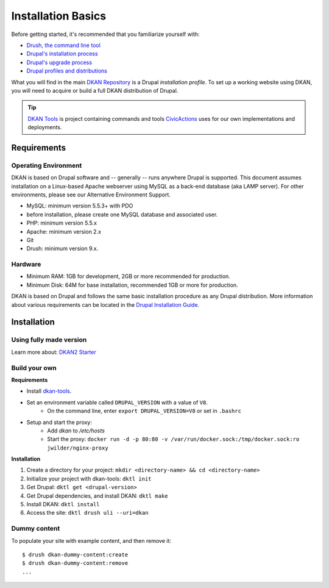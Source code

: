 Installation Basics
===================

Before getting started, it's recommended that you familiarize yourself
with:

-  `Drush, the command line tool <http://docs.drush.org/en/master/>`_
-  `Drupal's installation
   process <https://www.drupal.org/documentation/install>`_
-  `Drupal's upgrade process <https://www.drupal.org/upgrade>`_
-  `Drupal profiles and
   distributions <https://www.drupal.org/node/1089736#distributions-vs-installation-profiles>`_

What you will find in the main `DKAN
Repository <https://github.com/GetDKAN/dkan2>`__ is a Drupal
*installation profile*. To set up a working website using DKAN, you will
need to acquire or build a full DKAN distribution of Drupal.

.. tip:: `DKAN Tools <https://github.com/GetDKAN/dkan-tools>`_ is project
  containing commands and tools `CivicActions
  <https://civicactions.com/dkan/>`_ uses for our own implementations and
  deployments.

Requirements
------------

Operating Environment
~~~~~~~~~~~~~~~~~~~~~

DKAN is based on Drupal software and -- generally -- runs anywhere
Drupal is supported. This document assumes installation on a Linux-based
Apache webserver using MySQL as a back-end database (aka LAMP server).
For other environments, please see our Alternative Environment Support.

-  MySQL: minimum version 5.5.3+ with PDO
-  before installation, please create one MySQL database and associated
   user.
-  PHP: minimum version 5.5.x
-  Apache: minimum version 2.x
-  Git
-  Drush: minimum version 9.x.

Hardware
~~~~~~~~

-  Minimum RAM: 1GB for development, 2GB or more recommended for
   production.
-  Minimum Disk: 64M for base installation, recommended 1GB or more for
   production.

DKAN is based on Drupal and follows the same basic installation
procedure as any Drupal distribution. More information about various
requirements can be located in the `Drupal Installation
Guide <https://www.drupal.org/documentation/install>`__.

Installation
------------

Using fully made version
~~~~~~~~~~~~~~~~~~~~~~~~

Learn more about: `DKAN2 Starter <https://github.com/getdkan/dkan2-starter>`_

Build your own
~~~~~~~~~~~~~~

**Requirements**

- Install `dkan-tools <https://github.com/GetDKAN/dkan-tools>`_. 
- Set an environment variable called ``DRUPAL_VERSION`` with a value of ``V8``.
    - On the command line, enter ``export DRUPAL_VERSION=V8`` or set in ``.bashrc``
- Setup and start the proxy:
    - Add `dkan` to `/etc/hosts`
    - Start the proxy: 
      ``docker run -d -p 80:80 -v /var/run/docker.sock:/tmp/docker.sock:ro jwilder/nginx-proxy`` 

**Installation**

1. Create a directory for your project: ``mkdir <directory-name> && cd <directory-name>``
2. Initialize your project with dkan-tools: ``dktl init``
3. Get Drupal: ``dktl get <drupal-version>``
4. Get Drupal dependencies, and install DKAN: ``dktl make``
5. Install DKAN: ``dktl install``
6. Access the site: ``dktl drush uli --uri=dkan``

Dummy content
~~~~~~~~~~~~~

To populate your site with example content, and then remove it:

::

    $ drush dkan-dummy-content:create
    $ drush dkan-dummy-content:remove
    ...